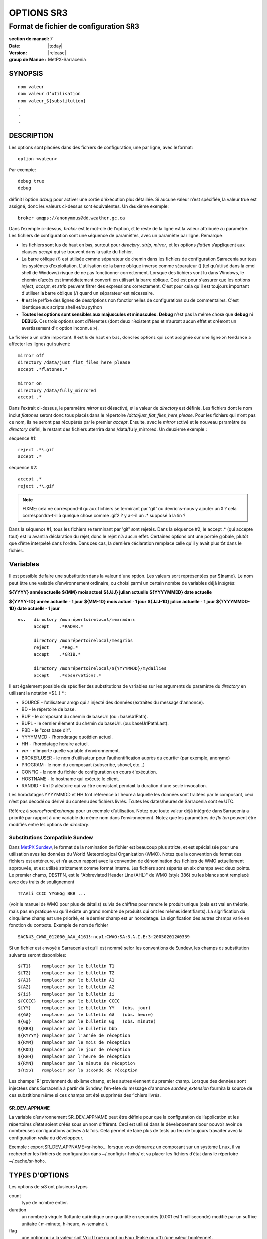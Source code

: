 
===========
OPTIONS SR3
===========

--------------------------------------
Format de fichier de configuration SR3
--------------------------------------

:section de manuel: 7
:Date: |today|
:Version: |release|
:group de Manuel: MetPX-Sarracenia

SYNOPSIS
========

::

  nom valeur
  nom valeur d’utilisation
  nom valeur_${substitution}
  .
  .
  .     

DESCRIPTION
===========

Les options sont placées dans des fichiers de configuration, une par ligne, avec le format::

    option <valeur>

Par exemple::

    debug true
    debug

définit l’option *debug* pour activer une sortie d'éxécution plus détaillée. Si aucune valeur n’est spécifiée,
la valeur true est assigné, donc les valeurs ci-dessus sont équivalentes. Un deuxième exemple::

  broker amqps://anonymous@dd.weather.gc.ca

Dans l’exemple ci-dessus, *broker* est le mot-clé de l’option, et le reste de la ligne est la
valeur attribuée au paramètre. Les fichiers de configuration sont une séquence de paramètres,
avec un paramètre par ligne.
Remarque:

* les fichiers sont lus de haut en bas, surtout pour *directory*, *strip*, *mirror*,
  et les options *flatten* s’appliquent aux clauses *accept* qui se trouvent dans la suite du fichier.

* La barre oblique (/) est utilisée comme séparateur de chemin dans les fichiers de configuration Sarracenia sur tous les
  systèmes d’exploitation. L'utilisation de la barre oblique inverse comme séparateur (\) (tel qu’utilisé dans la
  cmd shell de Windows) risque de ne pas fonctionner correctement. Lorsque des fichiers sont lu dans Windows, le chemin d’accès
  est immédiatement converti en utilisant la barre oblique. Ceci est pour s'assurer que les options *reject*, *accept*, et
  *strip* peuvent filtrer des expressions correctement. C'est pour cela qu'il est toujours important d'utiliser la barre
  oblique (/) quand un séparateur est nécessaire.

* **#** est le préfixe des lignes de descriptions non fonctionnelles de configurations ou de commentaires.
  C'est identique aux scripts shell et/ou python

* **Toutes les options sont sensibles aux majuscules et minuscules.** **Debug** n’est pas la même chose que **debug** ni **DEBUG**.
  Ces trois options sont différentes (dont deux n’existent pas et n’auront aucun effet et créeront un avertissement
  d'« option inconnue »).

Le fichier a un ordre important. Il est lu de haut en bas, donc les options qui sont assignée sur une ligne on tendance
a affecter les lignes qui suivent::

   mirror off
   directory /data/just_flat_files_here_please
   accept .*flatones.*

   mirror on
   directory /data/fully_mirrored
   accept .*


Dans l’extrait ci-dessus, le paramètre *mirror* est désactivé, et la valeur de *directory* est définie. Les fichiers
dont le nom inclut *flatones* seront donc tous placés dans le répertoire */data/just_flat_files_here_please*.
Pour les fichiers qui n’ont pas ce nom, ils ne seront pas récupérés par le premier *accept*. Ensuite, avec le *mirror*
activé et le nouveau paramètre de *directory* défini, le restant des fichiers atterrira dans
/data/fully_mirrored. Un deuxième exemple :


séquence #1::

  reject .*\.gif
  accept .*


séquence #2::

  accept .*
  reject .*\.gif


.. note::
   FIXME: cela ne correspond-il qu'aux fichiers se terminant par 'gif' ou devrions-nous y ajouter un $ ?
   cela correspondra-t-il à quelque chose comme .gif2 ? y a-t-il un .* supposé à la fin ?

Dans la séquence #1, tous les fichiers se terminant par 'gif' sont rejetés. Dans la séquence #2, le
accept .* (qui accepte tout) est lu avant la déclaration du rejet,
donc le rejet n’a aucun effet. Certaines options ont une portée globale, plutôt que d’être
interprété dans l’ordre. Dans ces cas, la dernière déclaration remplace celle qu'il y avait plus tôt dans le fichier..


Variables
=========

Il est possible de faire une substitution dans la valeur d'une option. Les valeurs sont représentées par ${name}.
Le nom peut être une variable d’environnement ordinaire, ou choisi parmi un certain nombre de variables déjà
intégrés:

**${YYYY}         année actuelle**
**${MM}           mois actuel**
**${JJJ}          julian actuelle**
**${YYYYMMDD}     date actuelle**

**${YYYY-1D}      année actuelle   - 1 jour**
**${MM-1D}        mois actuel - 1 jour**
**${JJJ-1D}       julian actuelle - 1 jour**
**${YYYYMMDD-1D}  date actuelle   - 1 jour**

::

  ex.   directory /monrépertoirelocal/mesradars
        accept    .*RADAR.*

        directory /monrépertoirelocal/mesgribs
        reject    .*Reg.*
        accept    .*GRIB.*

        directory /monrépertoirelocal/${YYYYMMDD}/mydailies
        accept    .*observations.*

Il est également possible de spécifier des substitutions de variables sur les arguments du paramètre du *directory*
en utilisant la notation *${..} * :

* SOURCE   - l’utilisateur amqp qui a injecté des données (extraites du message d'annonce).
* BD       - le répertoire de base.
* BUP      - le composant du chemin de baseUrl (ou : baseUrlPath).
* BUPL     - le dernier élément du chemin du baseUrl. (ou: baseUrlPathLast).
* PBD      - le "post base dir".
* YYYYMMDD - l’horodatage quotidien actuel.
* HH       - l’horodatage horaire actuel.
* *var*    - n'importe quelle variable d’environnement.
* BROKER_USER - le nom d’utilisateur pour l’authentification auprès du courtier (par exemple, anonyme)
* PROGRAM     - le nom du composant (subscribe, shovel, etc...)
* CONFIG      - le nom du fichier de configuration en cours d'exécution.
* HOSTNAME    - le hostname qui exécute le client.
* RANDID      - Un ID aléatoire qui va être consistant pendant la duration d'une seule invocation.


Les horodatages YYYYMMDD et HH font référence à l’heure à laquelle les données sont traitées par
le composant, ceci n’est pas décodé ou dérivé du contenu des fichiers livrés.
Toutes les dates/heures de Sarracenia sont en UTC.

Référez  à *sourceFromExchange* pour un exemple d’utilisation. Notez que toute valeur déjà intégrée
dans Sarracenia a priorité par rapport à une variable du même nom dans l’environnement.
Notez que les paramètres de *flatten* peuvent être modifiés entre les options de *directory*.


Substitutions Compatible Sundew
-------------------------------

Dans `MetPX Sundew <../Explication/Glossary.html#sundew>`_, le format de la nomination de fichier est beaucoup plus
stricte, et est spécialisée pour une utilisation aves les données du World Meteorological Organization (WMO).
Notez que la convention du format des fichiers est antérieure, et n’a aucun rapport avec la convention de
dénomination des fichiers de WMO actuellement approuvée, et est utilisé strictement comme format interne. Les fichiers sont
séparés en six champs avec deux points. Le premier champ, DESTFN, est le "Abbreviated Header Line (AHL)" de WMO
(style 386) ou les blancs sont remplacé avec des traits de soulignement ::

   TTAAii CCCC YYGGGg BBB ...

(voir le manuel de WMO pour plus de détails) suivis de chiffres pour rendre le produit unique (cela est vrai en
théorie, mais pas en pratique vu qu'il existe un grand nombre de produits qui ont les mêmes identifiants).
La signification du cinquième champ est une priorité, et le dernier champ est un horodatage.
La signification des autres champs varie en fonction du contexte. Exemple de nom de fichier ::

   SACN43_CWAO_012000_AAA_41613:ncp1:CWAO:SA:3.A.I.E:3:20050201200339

Si un fichier est envoyé à Sarracenia et qu’il est nommé selon les conventions de Sundew,
les champs de substitution suivants seront disponibles::

  ${T1}    remplacer par le bulletin T1
  ${T2}    remplacer par le bulletin T2
  ${A1}    remplacer par le bulletin A1
  ${A2}    remplacer par le bulletin A2
  ${ii}    remplacer par le bulletin ii
  ${CCCC}  remplacer par le bulletin CCCC
  ${YY}    remplacer par le bulletin YY   (obs. jour)
  ${GG}    remplacer par le bulletin GG   (obs. heure)
  ${Gg}    remplacer par le bulletin Gg   (obs. minute)
  ${BBB}   remplacer par le bulletin bbb
  ${RYYYY} remplacer par l'année de réception
  ${RMM}   remplacer par le mois de réception
  ${RDD}   remplacer par le jour de réception
  ${RHH}   remplacer par l'heure de réception
  ${RMN}   remplacer par la minute de réception
  ${RSS}   remplacer par la seconde de réception

Les champs 'R' proviennent du sixième champ, et les autres viennent du premier champ.
Lorsque des données sont injectées dans Sarracenia à partir de Sundew, l’en-tête du message d'annonce *sundew_extension*
fournira la source de ces substitions même si ces champs ont été supprimés des fichiers livrés.

SR_DEV_APPNAME
~~~~~~~~~~~~~~

La variable d’environnement SR_DEV_APPNAME peut être définie pour que la configuration de l’application et les répertoires
d’état soient créés sous un nom différent. Ceci est utilisé dans le développement pour pouvoir avoir de nombreuses configurations
actives à la fois. Cela permet de faire plus de tests au lieu de toujours travailler avec la configuration *réelle* du développeur.

Exemple : export SR_DEV_APPNAME=sr-hoho... lorsque vous démarrez un composant sur un système Linux, il
va rechercher les fichiers de configuration dans ~/.config/sr-hoho/ et va placer les fichiers d’état dans le
répertoire ~/.cache/sr-hoho.


TYPES D'OPTIONS
===============

Les options de sr3 ont plusieurs types :

count
    type de nombre entier.

duration
    un nombre à virgule flottante qui indique une quantité en secondes (0.001 est 1 milliseconde)
    modifié par un suffixe unitaire ( m-minute, h-heure, w-semaine ).

flag
    une option qui a la valeur soit Vrai (True ou on) ou Faux (False ou off) (une valeur booléenne).

float
    un nombre à virgule flottante, (séparateur de décimale étant un point.)

list
    une liste de chaîne de caractères, chaque occurrence successive se rajoute au total.
    Tous les options plugins de v2 sont déclarée du type list.

set
    un assortissement de chaîne de caractères, chaque occurrence successive s'unionise au total.

size
    taille entière. Suffixes k, m et g pour les multiplicateurs kilo, méga et giga (base 2).

str
    une chaîne de caractères.


OPTIONS
=======

Les options actuelles sont énumérées ci-dessous. Notez qu’elles sont sensibles aux majuscules, et
seulement un extrait est disponible sur la ligne de commande. Celles qui sont disponibles
sur la ligne de commande ont le même effet que lorsqu’elles sont spécifiés dans un fichier de configuration.

Les options disponibles dans les fichiers de configuration :

accelTreshold <size> défaut: 0 (désactiver.)
---------------------------------------------------

L'option accelThreshold indique la taille minimale d'un fichier transféré pour
qu'un téléchargeur binaire puisse être lancé.

accelXxxCommand
----------------
On peut spécifier d’autres fichiers binaires pour les téléchargeurs pour des cas particuliers,

+-----------------------------------+--------------------------------+
|  Option                           |  Valeur par Défaut             |
+-----------------------------------+--------------------------------+
|  accelWgetCommand                 |  /usr/bin/wget %s -O %d        |
+-----------------------------------+--------------------------------+
|  accelScpCommand                  |  /usr/bin/scp %s %d            |
+-----------------------------------+--------------------------------+
|  accelCpCommand                   |  /usr/bin/cp  %s %d            |
+-----------------------------------+--------------------------------+
|  accelFtpgetCommand               |  /usr/bin/ncftpget %s %d       |
+-----------------------------------+--------------------------------+
|  accelFtpputCommand               |  /usr/bin/ncftpput %s %d       |
+-----------------------------------+--------------------------------+

utilisez %s pour remplacer le nom du fichier source et %d pour le fichier en cours d’écriture.
Un exemple de paramètre à remplacer ::

   accelCpCommand dd if=%s of=%d bs=4096k


accept, reject et acceptUnmatched
---------------------------------


- **accept     <modèle regexp> (optionnel) [<mot-clés>]**
- **reject     <modèle regexp> (optionnel)**
- **acceptUnmatched   <booléen> (défaut: False)**

Les options **accept** et **reject** traitent les expressions régulières (regexp).
Le regexp est appliqué à l’URL du message d'annonce pour trouver une correspondance.

Si l’URL d’un fichier correspond à un modèle **reject**, le message d'annonce
est reconnu comme consommé par le courtier et est ignoré.

Celui qui correspond à un modèle **accept** est traité par le composant.

Dans de nombreuses configurations, les options **accept** et **reject** sont mélangé
avec l’option **directory**.  Ces options associent les messages d'annonce acceptés
à la valeur du **directory** sous laquelle elles sont spécifiées.

Une fois que toutes les options **accept** / **reject** sont traitées, normalement
le message d'annonce est reconnu comme consommé et ignoré. Pour remplacer ce comportement,
il est possible de définir **acceptUnmatched** en étant True. Les paramètres de **accept/reject**
sont interprétés dans l’ordre. Chaque option est traitée de manière ordonnée
de haut en bas. Par exemple:

séquence #1::

  reject .*\.gif
  accept .*

séquence #2::

  accept .*
  reject .*\.gif


Dans la séquence #1, tous les fichiers se terminant par 'gif' sont rejetés.  Dans la séquence #2,
le accept .* (qui accepte tout) est lu avant la déclaration de reject, de sorte que le reject n’a aucun effet.

Il est recommandé d’utiliser le filtrage côté serveur pour réduire le nombre d’annonces envoyées au composant,
et a la place, envoyer un sur ensemble de ce qui est pertinent, et de seulement régler les mécanismes côté client,
économisant du bandwidth et du traitement pour tous. Plus de détails sur les directives:

Les options **accept** et **reject** utilisent des expressions régulières (regexp) pour trouver
une correspondance avec l’URL.
Ces options sont traitées séquentiellement.
L’URL d’un fichier qui correspond à un modèle **reject** n’est pas publiée.
Les fichiers correspondant à un modèle **accept** sont publiés.
Encore une fois, un *rename* peut être ajouté à l’option *accept*... les produits qui correspondent
a l'option *accept* seront renommé comme décrit... à moins que le *accept* corresponde à
un fichier, l’option *rename* doit décrire un répertoire dans lequel les fichiers
seront placé (en préfix au lieu de remplacer le nom du fichier).

L’option **permDefault** permet aux utilisateurs de spécifier un masque d'autorisation octal numérique
de style Linux::

  permDefault 040


signifie qu’un fichier ne sera pas publié à moins que le groupe ait l’autorisation de lecture
(sur une sortie ls qui ressemble à : ---r-----, comme une commande chmod 040 <fichier> ).
Les options **permDefault** spécifient un masque, c’est-à-dire que les autorisations doivent être
au moins ce qui est spécifié.

Le **regexp pattern** peut être utilisé pour définir des parties du répertoire si une partie du message d'annonce est placée
entre parenthèses. **sender** peut utiliser ces parties pour générer le nom du répertoire.
Les chaînes de parenthèses entre les guillemets rst remplaceront le mot-clé **${0}** dans le nom du répertoire...
le second **{1} $ ** etc.

Exemple d’utilisation ::

      filename NONE

      directory /ce/premier/répertoire/ciblé

      accept .*fichier.*type1.*

      directory /ce/répertoire/ciblé

      accept .*fichier.*type2.*

      accept .*fichier.*type3.*  DESTFN=fichier_de_type3

      directory /ce/${0}/modèle/${1}/répertoire

      accept .*(2016....).*(RAW.*GRIB).*


Un message d'annonce sélectionné par le premier *accept* sera remis inaltérée dans le premier répertoire.

Un message d'annonce sélectionné par le deuxième *accept* sera remis inaltérée dans deuxième répertoire.

Un message d'annonce sélectionné par le troisième *accept sera renommé « fichier_de_type3 » dans le deuxième répertoire.

Un message d'annonce sélectionné par le quatrième *accept* sera remis inaltérée à un répertoire.

Ça sera appelé  */ce/20160123/modèle/RAW_MERGER_GRIB/répertoire* si la notice du message d'annonce ressemble à cela:

**20150813161959.854 http://this.pump.com/ relative/path/to/20160123_product_RAW_MERGER_GRIB_from_CMC**


acceptSizeWrong: <booléen> (défaut: False)
-------------------------------------------

Lorsqu’un fichier est téléchargé et que sa taille ne correspond pas à celle annoncée, il est
normalement rejeté, comme un échec. Cette option accepte le fichier même avec la mauvaise
taille. Cela est utile lorsque le fichier change fréquemment, et qu’il passe en fil d’attente, donc
le fichier est modifié au moment de sa récupération.

attempts <count> (défaut: 3)
-----------------------------

L’option **attempts** indique combien de fois il faut tenter le téléchargement des données avant d’abandonner.
Le défaut de 3 tentatives est approprié dans la plupart des cas.  Lorsque l’option **retry** a la valeur false,
le fichier est immédiatement supprimé.

Lorsque l’option **attempts** est utilisé, un échec de téléchargement après le numéro prescrit
des **attempts** (ou d’envoi, pour un sender) va entrainer l’ajout du message d'annonce à un fichier de fil d’attente
pour une nouvelle tentative plus tard.  Lorsque aucun message d'annonce n’est prêt à être consommé dans la fil d’attente AMQP,
les requêtes se feront avec la fil d’attente de "retry".

baseDir <chemin> (défaut: /)
----------------------------

**baseDir** fournit le chemin d’accès au répertoire, et lorsqu’il est combiné avec le chemin d'accès relatif
de la notification sélectionnée, **baseDir** donne le chemin absolu du fichier à envoyer.
Le défaut est None, ce qui signifie que le chemin dans la notification est le chemin absolu.

Parfois, les senders s’abonnent à xpublic local, qui sont des URL http, mais le sender
a besoin d’un fichier local, alors le chemin d’accès local est construit en concaténant::

   baseDir + chemin d'accès relatif dans le baseUrl + relPath


baseUrl_relPath <flag> (défaut: off)
-------------------------------------

Normalement, le chemin d’accès relatif (baseUrl_relPath est False, ajouté au répertoire de base) pour
les fichiers téléchargés seront définis en fonction de l’en-tête relPath inclus
dans le message d'annonce. Toutefois, si *baseUrl_relPath* est défini, le relPath du message d'annonce va
être précédé des sous-répertoires du champ baseUrl du message d'annonce.


batch <count> (défaut: 100)
----------------------------

L’option **batch** est utilisée pour indiquer le nombre de fichiers à transférer
sur une connexion, avant qu’elle ne soit démolie et rétablie.  Sur de très bas volume de
transferts, où des délais d’attente peuvent se produire entre les transferts, cela devrait être
ajuster à 1.  Pour la plupart des situations, le défaut est bien. Pour un volume plus élevé,
on pourrait l’augmenter pour réduire les frais généraux de transfert. Cette option est seulement utilisé pour les
protocoles de transfert de fichiers, et non HTTP pour le moment.

blocksize <size> défaut: 0 (auto)
-----------------------------------

REMARQUE: **NON IMPLEMENTÉ pour sr3, devrait revenir dans la version future**
Cette option **blocksize** contrôle la stratégie de partitionnement utilisée pour publier des fichiers.
La valeur doit être l’une des suivantes ::

   0 - calcul automatiquement une stratégie de partitionnement appropriée (défaut).
   1 - envoyez toujours des fichiers entiers en une seule partie.
   <blocksize> - utiliser une taille de partition fixe (taille d’exemple : 1M ).

Les fichiers peuvent être annoncés en plusieurs parties.  Chaque partie à un somme de contrôle (checksum) distinct.
Les parties et leurs somme de contrôle sont stockées dans la cache. Les partitions peuvent traverser
le réseau séparément et en parallèle. Lorsque les fichiers changent, les transferts sont
optimisé en n’envoyant que les pièces qui ont changé.

L’option *outlet* permet à la sortie finale d’être autre qu’un poste.
Voir `sr3_cpump(1) <sr3_cpump.1.html>`_ pour plus de détails.

Courtier (Broker)
-----------------

**broker [amqp|mqtt]{s}://<utilisateur>:<mot-de-passe>@<hoteDuCourtier>[:port]/<vhost>**

Un URI est utilisé pour configurer une connexion à une pompe de messages d'annonce, soit
un courtier MQTT ou AMQP. Certains composants de Sarracenia fixent un défaut raisonnable pour
cette option. Il faut fournir l’utilisateur normal, l’hôte, et le port de connexion.
Dans la plupart des fichiers de configurations,
le mot de passe est manquant. Le mot de passe est normalement inclus seulement dans le fichier
`credentials.conf <sr3_credentials.7.html>`_.

Le travail de Sarracenia n’a pas utilisé de vhosts, donc **vhost** devrait presque toujours être **/**.

pour plus d’informations sur le format URI AMQP: ( https://www.rabbitmq.com/uri-spec.html )

soit dans le fichier default.conf, soit dans chaque fichier de configuration spécifique.
L’option broker indique à chaque composant quel courtier contacter.

**broker [amqp|mqtt]{s}://<utilisateur>:<mot-de-passe>@<hoteDuCourtier>[:port]/<vhost>**

::
      (défaut: None et il est obligatoire de le définir )

Une fois connecté à un courtier AMQP, l’utilisateur doit lier une fil d’attente
aux échanges et aux thèmes pour déterminer le messages d'annonce en question.


byteRateMax <size> (défaut: 0)
------------------------------

**byteRateMax** est supérieur à 0, le processus tente de respecter cette vitesse de livraison
 en kilo-octets par seconde... ftp,ftps,ou sftp)

**FIXME**: byteRateMax... uniquement implémenté par le sender ? ou subscriber aussi, données uniquement, ou messages d'annonce aussi ?

dangerWillRobinson (default: omis)
-------------------------------------

Cette option n'est reconnue qu'en tant qu'option de ligne de commande. Il est spécifié quand une opération 
aura des effets irréversiblement destructeurs ou peut-être inattendus. par exemple::

   sr3 stop

arrêtera d'exécuter les composants, mais pas ceux qui sont exécutés au premier plan. Arrêter ceux
peut surprendre les analystes qui les examineront, donc ce n'est pas fait par défaut ::

  sr3 --dangerWillRobinson stop

arrête arrête tous les composants, y compris ceux de premier plan. Un autre exemple serait le *nettoyage*
action. Cette option supprime les files d'attente et les échanges liés à une configuration, qui peuvent être
destructeur pour les flux. Par défaut, le nettoyage ne fonctionne que sur une seule configuration à la fois.
On peut spécifier cette option pour faire plus de ravages.


declare
-------

env NAME=Value
  On peut également référer à des variables d’environnement dans des fichiers de configuration,
  en utilisant la syntaxe *${ENV}*.  Si une routine de Sarracenia doit utiliser
  une variable d’environnement, elles peuvent être définis dans un fichier de configuration ::

    declare env HTTP_PROXY=localhost

exchange exchange_name
  à l’aide de l’URL d’administration, déclarez l’échange avec *exchange_name*

subscriber
  Un abonné (subsciber) est un utilisateur qui peut seulement s’abonner aux données et renvoyer des messages de rapport.
  Les abonnés n'ont pas le droit d’injecter des données. Chaque abonné dispose d’un xs_<utilisateur> qui
  s'appelle "exchange" sur la pompe. Si un utilisateur est nommé *Acme*, l’échange correspondant sera *xs_Acme*.
  Cet échange est l’endroit où un processus d’abonnement enverra ses messages de rapport.

  Par convention/défaut, l’utilisateur *anonyme* est créé sur toutes les pompes pour permettre l’abonnement sans abonnement
  a un compte spécifique.


source
  Un utilisateur autorisé à s’abonner ou à générer des données. Une source ne représente pas nécessairement
  une personne ou un type de données, mais plutôt une organisation responsable des données produites.
  Donc, si une organisation recueille et met à disposition dix types de données avec un seul contact,
  e-mail, ou numéro de téléphone, toute question sur les données et leur disponibilité par rapport aux
  activités de collecte peuvent alors utiliser un seul compte "source".

  Chaque source reçoit un échange xs_<utilisateur> pour l’injection de publications de données. Cela est comme un abonné
  pour envoyer des messages de rapport sur le traitement et la réception des données. La source peut également avoir
  un échange xl_<utilisateur> où, selon les configurations de routage des rapports, les messages de rapport des
  consommateurs seront envoyés.

feeder
  Un utilisateur autorisé à écrire à n’importe quel échange. Une sorte d’utilisateur de flux administratif, destiné à pomper
  des messages d'annonce lorsque aucune source ou abonné ordinaire n’est approprié pour le faire. Doit être utilisé de
  préférence au lieu de comptes d’administrateur pour exécuter des flux.

Les informations d’identification de l’utilisateur sont placées dans le `credentials.conf <sr3_credentials.7.html>`_
et *sr3 --users declare* mettra à jour le courtier pour accepter ce qui est spécifié dans ce fichier, tant que le
mot de passe de l'administrateur est déjà correct.

debug
-----

Définir l'option debug est identique a utilisé **logLevel debug**

delete <booléen> (défaut: off)
-------------------------------

Lorsque l’option **delete** est définie, une fois le téléchargement terminé avec succès, l’abonné
supprimera le fichier à la source. Par défaut, l'option est false.


discard <booléen> (défaut: off)
-------------------------------

L’option **discard**, si elle est définie a true, supprime le fichier une fois téléchargé. Cette option peut être
utile lors du débogage ou pour tester une configuration.


directory <chemin> (défaut: .)
------------------------------

L’option *directory* définit où placer les fichiers sur votre serveur.
Combiné avec les options **accept** / **reject**, l’utilisateur peut sélectionner
les fichiers d’intérêt et leurs répertoires de résidence (voir le **mirror**
pour plus de paramètres de répertoire).

Les options **accept** et **reject** utilisent des expressions régulières (regexp) pour trouver une correspondance avec l’URL.
Ces options sont traitées séquentiellement.
L’URL d’un fichier qui correspond à un modèle **reject** n’est jamais téléchargée.
Celui qui correspond à un modèle **accept** est téléchargé dans le répertoire
déclaré par l’option **directory** la plus proche au-dessus de l’option **accept** correspondante.
**acceptUnmatched** est utilisé pour décider quoi faire lorsque aucune clause de rejet ou d’acceptation corresponde.

::

  ex.   directory /monrépertoirelocal/mesradars
        accept    .*RADAR.*

        directory /monrépertoirelocal/mesgribs
        reject    .*Reg.*
        accept    .*GRIB.*


destfn_script <script> (défaut: None)
-------------------------------------

L'option de compatibilité Sundew définit un script à exécuter lorsque tout est prêt
pour la livraison du produit.  Le script reçoit une instance de la classe sender.
Le script prends le parent comme argument, et par exemple, une
modification de **parent.msg.new_file** changera le nom du fichier écrit localement.

download <flag> (défaut: True)
------------------------------

utilisé pour désactiver le téléchargement dans le composant subscribe et/ou sarra.
Se définit a False par défaut dans les composants de shovel ou de winnow.


dry_run <flag> (défaut: False)
------------------------------

Exécuter en mode simulation par rapport aux transferts de fichiers. Se connecte toujours à un courtier et télécharge et traite
les messages d´annonce, mais les transferts de fichiers corréspondants sont désactivés, à utiliser lors du test d'un expéditeur 
ou d'un téléchargeur, par exemple pour s'exécuter en parallèle avec un fichier existant, et comparez les journaux pour voir 
si l'expéditeur est configuré pour envoyer les mêmes fichiers que l'ancien (implémenté avec un autre système.)

durable <flag> (défaut: True)
-----------------------------

L’option AMQP **durable**, sur les déclarations de fil d’attente. Si la valeur est True,
le courtier conservera la fil d’attente lors des redémarrages du courtier.
Cela signifie que la fil d’attente est sur le disque si le courtier est redémarré.


fileEvents <évènement, évènement,...>
-------------------------------------

Liste séparée par des virgules de types d'événements de fichiers à surveiller.
Événements de fichiers disponibles : créer, supprimer, lier, modifier

Les événements *create*, *modify* et *delete* reflètent ce qui est attendu : un fichier en cours de création,
de modification ou de suppression.
Si *link* est défini, des liens symboliques seront publiés sous forme de liens afin que les consommateurs puissent choisir
comment les traiter. S’il n’est pas défini, aucun événement de lien symbolique sera publié.

.. note::
   déplacer ou renommer des événements entraîne un modèle spécial de double publication, avec une publication en
   utilisant l'ancien nom et définissant le champ *newname*, et un deuxième message d'annonce avec le nouveau nom, et un champ *oldname*.
   Cela permet aux abonnés d’effectuer un renommage réel et d’éviter de déclencher un téléchargement lorsque cela est possible.

FIXME : algorithme de renommage amélioré en v3 pour éviter l’utilisation de double post...


exchange <nom> (défaut: xpublic) et exchangeSuffix
--------------------------------------------------

La norme pour les pompes de données est d’utiliser l’échange *xpublic*. Les utilisateurs peuvent établir un
flux de données privées pour leur propre traitement. Les utilisateurs peuvent déclarer leurs propres échanges
qui commencent toujours par *xs_<nom-d'utilisatueur>*. Pour éviter d’avoir à le spécifier à chaque
fois, on peut simplement régler *exchangeSuffix kk* qui entraînera l’échange
à être défini a *xs_<nom-d'utilisatueur>_kk* (en remplaçant le défaut *xpublic*).
Ces paramètres doivent apparaître dans le fichier de configuration avant les paramètres *topicPrefix* et *subtopic*.


exchangeDeclare <flag>
----------------------

Au démarrage, par défaut, Sarracenia redéclare les ressources et les liaisons pour s’assurer qu’elles
sont à jour. Si l’échange existe déjà, cet indicateur peut être défini a False,
donc aucune tentative d’échange de la fil d’attente n’est faite, ou il s’agit de liaisons.
Ces options sont utiles sur les courtiers qui ne permettent pas aux utilisateurs de déclarer leurs échanges.


expire <duration> (défaut: 5m  == cinq minutes. RECOMMENDE DE REMPLACER)
------------------------------------------------------------------------
L'option *expire* est exprimée sous forme d'une duration... ça fixe combien de temps une fil d’attente devrait
vivre sans connexions.

Un entier brut est exprimé en secondes, et si un des suffixe m,h,d,w est utilisés, l’intervalle est en minutes,
heures, jours ou semaines respectivement. Après l’expiration de la fil d’attente, le contenu est supprimé et
des différences peuvent donc survenir dans le flux de données de téléchargement.  Une valeur de
1d (jour) ou 1w (semaine) peut être approprié pour éviter la perte de données. Cela dépend de combien de temps
l’abonné est sensé s’arrêter et ne pas subir de perte de données.

Si aucune unité n’est donnée, un nombre décimal de secondes peut être fourni, tel que
0,02 pour spécifier une durée de 20 millisecondes.

Le paramètre **expire** doit être remplacé pour une utilisation opérationnelle.
Le défaut est défini par une valeur basse car il définit combien de temps les ressources vont être
assigné au courtier, et dans les premières utilisations (lorsque le défaut était de de 1 semaine), les courtiers
étaient souvent surchargés de très longues files d’attente pour les tests restants.


filename <mots-clé> (défaut:WHATFN)
-----------------------------------

De **MetPX Sundew**, le support de cette option donne toutes sortes de possibilités
pour définir le nom de fichier distant. Certains **keywords** sont basés sur le fait que
les noms de fichiers **MetPX Sundew** ont cinq (à six) champs de chaîne de caractères séparés par des deux-points.

La valeur par défaut sur Sundew est NONESENDER, mais dans l’intérêt de décourager l’utilisation
de la séparation par des deux-points dans les fichiers, le défaut dans Sarracenia est WHATFN.

Les mots-clés possibles sont :

**WHATFN**
 - la première partie du nom de fichier Sundew (chaîne de caractères avant le premier : )

**HEADFN**
 - Partie EN-TETE du nom de fichier Sundew

**SENDER**
 - le nom de fichier Sundew peut se terminer par une chaîne SENDER=<string> dans ce cas,
   la <string> sera le nom de fichier distant

**NONE**
 -  livrer avec le nom du fichier Sundew complet (sans :SENDER=...)

**NONESENDER**
 -  livrer avec le nom de fichier Sundew complet (avec :SENDER=...)

**TIME**
 - horodatage ajouté au nom de fichier. Exemple d’utilisation : WHATFN:TIME

**DESTFN=str**
 - déclaration str direct du nom de fichier

**SATNET=1,2,3,A**
 - Paramètres d’application satnet interne cmc

**DESTFNSCRIPT=script.py**
 - appeler un script (identique à destfn_script) pour générer le nom du fichier à écrire



flatten <string> (défaut: '/')
-------------------------------

L’option **flatten** permet de définir un caractère de séparation. La valeur par défaut ( '/' )
annule l’effet de cette option. Ce caractère remplace le '/' dans l’url
et crée un nom de fichier « flatten » à partir de son chemin d’accès dd.weather.gc.ca.
Par exemple, récupérer l’URL suivante, avec les options ::


 http://dd.weather.gc.ca/model_gem_global/25km/grib2/lat_lon/12/015/CMC_glb_TMP_TGL_2_latlon.24x.24_2013121612_P015.grib2

   flatten   -
   directory /monrépertoirelocal
   accept    .*model_gem_global.*

entraînerait la création du chemin d’accès au fichier::

 /monrépertoirelocal/model_gem_global-25km-grib2-lat_lon-12-015-CMC_glb_TMP_TGL_2_latlon.24x.24_2013121612_P015.grib2


flowMain (défaut: None)
-----------------------

Par défaut, un flux exécutera la classe sarracenia.flow.Flow, qui implémente l'algorithme Flow de manière générique.
La version générique ne transfère pas de données, crée et manipule uniquement des messages. Cela convient pour
pelle, vanner, poster et surveiller les composants, mais les composants qui transfèrent ou transforment les données ont besoin
pour définir un comportement supplémentaire en sous-classant Flow. Exemples : sarracenia.flow.sender, sarracenia.flow.poll, sarracenia.flow.subscribe.

L'option **flowMain** permet à une configuration de flux d'exécuter une sous-classe de flux, au lieu du parent par défaut
classer. Exemple::

   flowMain subscribe

Dans un fichier de configuration de flux générique, le flux sera configuré pour agir en tant que composant d'abonné (subscribe.)
On peut créer des composants personnalisés en sous-classant Flow et en utilisant la directive **flowMain** pour invoquer
la nouvelle sous-classe.

follow_symlinks <flag>
----------------------

L’option *follow_symlinks* entraîne la traversée de liens symboliques. Si *follow_symlinks* est défini
et la destination d’un lien symbolique est un fichier, alors ce fichier de destination doit être publié ainsi que le lien.
Si la destination du lien symbolique est un répertoire, le répertoire doit être ajouté à ceux qui sont
surveillé par « watch ». Si *follow_symlinks* est false, alors aucune action liée à la destination du
lien symbolique est prise.

force_polling <flag> (défaut: False)
------------------------------------

Par défaut, « watch » sélectionne une méthode optimale (dépendante du système d’exploitation) pour regarder un
répertoire.

Pour les grandes arborescences, la méthode optimale peut être plusieurs fois (10x ou même
100x) plus rapide à reconnaître lorsqu’un fichier a été modifié. Dans certains cas, 
les méthodes optimales de plateforme ne fonctionnent pas (comme avec certains réseaux,
partages, ou systèmes de fichiers distribués), il faut donc utiliser un système plus lent mais avec une méthode
de « polling » plus fiable et portable.  Le mot-clé *force_polling* oblige « watch » a sélectionner
la méthode de « polling » malgré le fait qu'il y ait une meilleur option de disponible.

Pour une discussion détaillée, voir:
 `Detecting File Changes <../Explication/DetectFileHasChanged.html>`_

REMARQUE::

  Lorsque les répertoires sont consommés par des processus en utilisant l’option *delete* de l’abonné, ils restent vides, et
  chaque fichier doit être signalé à chaque passage.  Lorsque les abonnés n’utilisent pas *delete*, « watch » doit
  savoir quels fichiers sont nouveaux.  Il le fait en notant l’heure du début de la dernière passe du « polling ».
  Les fichiers sont publiés si leur heure de modification est plus récente que cela. Cela se traduira par de
  nombreux postes de « watch », qui peuvent être minimisés avec l’utilisation de la cache. On pourrait même dépendre
  de la cache entièrement et activez l’option *delete*, ou « watch » pourra tenter de publier l’arborescence entière
  à chaque fois (en ignorant mtime).

  **LIMITATION CONNUE** : Lorsque *force_polling* est défini, le paramètre *sleep* doit être
  au moins 5 secondes. À l’heure actuelle, on ne sait pas pourquoi.

header <nom>=<valeur>
---------------------

Ajoutez un en-tête <nom> avec la valeur donnée aux publicités. Utilisé pour transmettre des chaîne de caractères en tant
que métadonnées dans les publicités pour améliorer la prise de décision des consommateurs. Doit être utilisé
avec parcimonie. Il y a des limites sur le nombre d’en-têtes pouvant être utilisés, et la réduction de la
taille des messages d'annonce a des impacts importants sur la performance.

housekeeping <intervalle> (défaut: 300 secondes)
------------------------------------------------

L’option **housekeeping** définit la fréquence d’exécution du traitement périodique tel que déterminé par
la liste des plugins on_housekeeping. Par défaut, il imprime un message de journal à chaque intervalle de housekeeping.

include config
--------------

inclure une autre configuration dans cette configuration.


inflight <string> (défaut: .tmp ou NONE si post_broker est définit)
-------------------------------------------------------------------

L’option **inflight** définit comment ignorer les fichiers lorsqu’ils sont transférés
ou (en plein vol entre deux systèmes). Un réglage incorrect de cette option provoque des
transferts peu fiables, et des précautions doivent être prises.  Voir
`Delivery Completion <../Explication/FileCompletion.html>`_ pour plus de détails.

La valeur peut être un suffixe de nom de fichier, qui est ajouté pour créer un nom temporaire pendant
le transfert.  Si **inflight** est défini a **.**, alors il s’agit d’un préfixe pour se conformer à
la norme des fichiers « cachés » sur unix/linux.
Si **inflight** se termine par / (exemple : *tmp/* ), alors il s’agit d’un préfixe, et spécifie un
sous-répertoire de la destination dans lequel le fichier doit être écrit pendant qu'il est en vol.

Si un préfixe ou un suffixe est spécifié, lorsque le transfert est
terminé, le fichier est renommé à son nom permanent pour permettre un traitement ultérieur.

Lors de la publication d’un fichier avec sr3_post, sr3_cpost ou sr3_watch, l’option **inflight**
peut également être spécifié comme une intervalle de temps, par exemple, 10 pour 10 secondes.
Lorsque l'option est défini sur une intervalle de temps, le processus de publication de fichiers attends
jusqu’à ce que le fichier n’ai pas été modifié pendant cet intervalle. Ainsi, un fichier
ne peux pas être traité tant qu’il n’est pas resté le même pendant au moins 10 secondes.
Si le message d’erreur suivant s’affiche ::

    inflight setting: 300, not for remote

C'est parce que le paramètre d’intervalle de temps n’est pris en charge que par sr3_post/sr3_cpost/sr3_watch.
En regardant les fichiers locaux avant de générer un message, il n’est pas utilisé comme prescrit, un moyen
de retarder l’envoi des fichiers.

Enfin, **inflight** peut être réglé a *NONE*. Dans ce cas, le fichier est écrit directement
avec le nom final, où le destinataire attendra de recevoir un poste pour notifier l’arrivée du fichier.
Il s’agit de l’option la plus rapide et la moins coûteuse lorsqu’elle est disponible.
C’est aussi le défaut lorsqu’un *post_broker* est donné, indiquant qu'un autre processus doit être
notifié après la livraison.

inline <flag> (défaut: False)
-----------------------------

Lors de la publication de messages d'annonce, l’option **inline** est utilisée pour avoir le contenu du fichier
inclus dans le post. Cela peut être efficace lors de l’envoi de petits fichiers sur un niveau élevé de
liens de latence, un certain nombre d’allers-retours peuvent être enregistrés en évitant la récupération
des données utilisant l’URL. On ne devrait seulement utiliser *inline* pour des fichiers relativement petits.
Lorsque **inline** est actif, seuls les fichiers inférieurs à **inlineByteMax** octets
(défaut: 1024) auront réellement leur contenu inclus dans les messages d'annonce.
Si **inlineOnly** est défini et qu’un fichier est plus volumineux que inlineByteMax, le fichier
ne sera pas affiché.

inlineByteMax <taille>
----------------------

la taille maximale des fichiers dont le contenu est à inclure dans un messages d'annonce (envoyé inline.)

inlineOnly
----------
ignorer les messages d´annonce si les données ne sont pas inline.

inplace <flag> (défaut: On)
---------------------------

Les fichiers volumineux peuvent être envoyés en plusieurs parties, plutôt que de tout en même temps.
Lors du téléchargement, si **inplace** est True, ces parties seront rajoutées au fichier
de manière ordonnée. Chaque partie, après avoir été insérée dans le fichier, est annoncée aux abonnés.
Cela peut être défini a False pour certains déploiements de Sarracenia où une pompe
ne voie que quelques parties, et non l’intégralité de fichiers en plusieurs parties.

L’option **inplace** est True par défaut.
Dépendamment de **inplace** et si le message d´annonce était une partie, le chemin peut
encore changer (en ajoutant un suffixe de pièce si nécessaire).

Instances
---------

Parfois, une instance d’un composant et d’une configuration ne suffit pas pour traiter et envoyer toutes
les notifications disponibles.

**instances <entier> (défaut:1)**

L’option d’instance permet de lancer plusieurs instances d’un composant et d’une configuration.
Lors de l’exécution d'un sender par exemple, un nombre de fichiers d’exécution sont créés dans
le répertoire ~/.cache/sarra/sender/nomDeConfig ::

  A .sender_nomDeConfig.state         est créé, contenant le nombre d’instances.
  A .sender_nomDeConfig_$instance.pid est créé, contenant le PID du processus $instance .

Dans le répertoire ~/.cache/sarra/log:

  Un .sender_nomDeConfig_$instance.log  est créé en tant que journal du processus $instance.

.. NOTE::

  Alors que les courtiers gardent les files d’attente disponibles pendant un certain temps, les files d’attente
  prennent des ressources sur les courtiers, et sont nettoyés de temps en temps. Une fil d’attente qu'on
  n’accède pas et a trop de fichiers (définis par l’implémentation) en fil d’attente seront détruits.
  Les processus qui meurent doivent être redémarrés dans un délai raisonnable pour éviter la
  perte de notifications. Une fil d’attente qu'on n’accède pas pendant une longue période
  (dépendant de l’implémentation) sera détruite.

integrity <string>
------------------

Tous les postes de fichiers incluent une somme de contrôle. Elle est placée dans l’en-tête du message amqp
et aura comme entrée *sum* avec la valeur de défaut 'd,md5_checksum_on_data'.
L’option *sum* indique au programme comment calculer la somme de contrôle.
Dans la v3, elles sont appelées Integrity methods (méthodes d’intégrité) ::

         cod,x      - Calculer On Download en appliquant x
         sha512     - faire SHA512 sur le contenu du fichier (défaut)
         md5        - faire md5sum sur le contenu du fichier
         md5name    - faire la somme de contrôle md5sum sur le nom du fichier
         random     - inventer une valeur aléatoire pour chaque poste.
         arbitrary  - appliquer la valeur fixe littérale.

Les options v2 sont une chaîne de caractères séparée par des virgules.  Les indicateurs de somme de contrôle valides sont :

* 0 : aucune somme de contrôle... la valeur dans le poste est un entier aléatoire (uniquement pour tester/débugger).
* d : faire md5sum sur le contenu du fichier
* n : faire la somme de contrôle md5sum sur le nom du fichier
* p : faire la somme de contrôle SHA512 sur le nom du fichier et sur partstr [#]_
* s : faire SHA512 sur le contenu du fichier (défaut)
* z,a : calculer la valeur de la somme de contrôle en utilisant l'algorithme a et l'assigner après le téléchargement.

.. [#] seulement implémenter en C. ( voir https://github.com/MetPX/sarracenia/issues/117 )


logEvents ( défaut: after_accept,after_work,on_housekeeping )
-------------------------------------------------------------

émettre des messages de journal standard au moment approprié du traitement des messages.
autres valeurs : on_start, on_stop, post, gather, ... etc...

logLevel ( défaut: info )
-------------------------
Niveau de journalisation exprimé par la journalisation de python. Les valeurs possibles sont :
critical, error, info, warning, debug.

logReject ( défaut: False )
---------------------------

Normalement, le rejet des messages d´annonce se fait en silence. Lorsque logReject a la valeur True, un message
de journal est généré pour chaque message d´annonce rejeté et indiquant la raison du rejet.

logStdout ( défaut: False )
---------------------------

*logStdout* désactive la gestion des journaux. Il vaut mieux l’utiliser sur la ligne de commande, car il y a
certains risques de créer des fichiers stub avant que les configurations ne soient complètement analysées ::

       sr3 --logStdout start

Tous les processus lancés héritent leurs descripteurs de fichier du parent. Donc toutes les sorties sont
comme une session interactive.

Cela contraste avec le cas normal, où chaque instance prend soin de ses journaux, en tournant et en purgeant
périodiquement. Dans certains cas, on veut que d’autres logiciels s’occupent de la journalisation, comme dans docker,
où c’est préférable que toute la journalisation soit une sortie standard.

Ça n’a pas été mesuré, mais il est probable que l’utilisation de *logStdout* avec de grandes configurations
(des dizaines d'instances configurés/processus) entraînera soit une corruption des journaux, ou limitera
la vitesse d’exécution de tous les processus qui écrivent à stdout.

logRotateCount <max_logs> ( défaut: 5 )
---------------------------------------

Nombre maximal de journaux archivés.

logRotateInterval <intervalle>[<unité_de_temps>] ( défaut: 1d )
---------------------------------------------------------------

La durée de l’intervalle avec une unité de temps optionnel (soit 5m, 2h, 3d)

messageCountMax <count> (défaut: 0)
-----------------------------------

Si **messageCountMax** est supérieur à zéro, le flux se ferme après avoir traité le nombre de messages d´annonce spécifié.
Ceci est normalement utilisé pour le débogage uniquement.

messageRateMax <float> (défaut: 0)
----------------------------------

Si **messageRateMax** est supérieur à zéro, le flux essaye de respecter cette vitesse de livraison en termes de
messages d´annonce par seconde. Notez que la limitation est sur les messages d´annonce obtenus ou générés par seconde, avant le
filtrage accept/reject. Le flux va dormir pour limiter le taux de traitement.


messageRateMin <float> (défaut: 0)
----------------------------------

Si **messageRateMin** est supérieur à zéro et que le flux détecté est inférieur à ce taux,
un message d´annonce sera produit :

message_ttl <duration>  (défaut: None)
--------------------------------------

L’option **message_ttl** définit un temps pour lequel un message d´annonce peut vivre dans la fil d’attente.
Après ce temps, le message d´annonce est retiré de la fil d’attente par le courtier.

mirror <flag> (défaut: off)
---------------------------

L’option **miroir** peut être utilisée pour mettre en miroir l’arborescence des fichiers de dd.weather.gc.ca.
Si l'option est défini a **True** le répertoire donné par l’option **directory** sera le nom de base
de l'arborescence. Les fichiers acceptés sous ce répertoire seront placé sous le sous-répertoire
de l'arborescence où il réside dans dd.weather.gc.ca.
Par exemple, récupérer l’URL suivante, avec des options::

 http://dd.weather.gc.ca/radar/PRECIP/GIF/WGJ/201312141900_WGJ_PRECIP_SNOW.gif

   mirror    True
   directory /monrépertoirelocal
   accept    .*RADAR.*

entraînerait la création des répertoires et du fichier
/monrépertoirelocal/radar/PRECIP/GIF/WGJ/201312141900_WGJ_PRECIP_SNOW.gif
Les paramètres de mirror peuvent être modifiés entre les options de répertoire.

no <count>
----------

Présent sur les instances démarrées par l’interface de gestion sr3.
L’option no est seulement utilisée sur la ligne de commande et n’est pas destinée aux utilisateurs.
Il s’agit d’une option à utiliser par sr3 lors de la génération (spawning) d’instances pour informer chaque processus
de quelle instance il s’agit. Par exemple, l’instance 3 sera générée avec --no 3

nodupe_ttl <off|on|999[smhdw]>
------------------------------


Lorsque **nodupe_ttl** est défini à une intervalle de temps
qui est différente de zéro, chaque nouveau message d´annonce est comparé à ceux reçus dans cette intervalle, pour vérifier si
c’est un doublon. Les doublons ne sont pas traités ultérieurement. Qu’est-ce qu’un doublon ? Un fichier avec
le même nom (y compris l’en-tête des pièces) et la même somme de contrôle. A chaque intervalle de *hearbeat*, un
processus de nettoyage recherche les fichiers dans la cache qui n’ont pas été consultés pendant **cache** secondes,
et les supprime, afin de limiter la taille de la cache. De différents paramètres sont approprié pour de différents
cas d’utilisation.

Un intervalle d'entier brut est en secondes sauf si le suffixe m, h, d ou w est utilisé. Dans ce cas l’intervalle
est en minutes, heures, jours ou semaines respectivement. Après l’expiration de l’intervalle, le contenu est
abandonné, de sorte que les doublons séparés par une intervalle suffisamment grande passeront.
Une valeur de 1d (jour) ou 1w (semaine) est appropriée.  Définir l’option sans spécifier
un temps correspondra à 300 secondes (ou 5 minutes) comme intervalle d’expiration.

**L’utilisation de la cache est incompatible avec la stratégie de défaut *parts 0***, il faut spécifier une
stratégie alternative.  Il faut utiliser soit une taille de bloc fixe, ou ne jamais partitionner les fichiers.
Il faut éviter l’algorithme dynamique qui modifiera la taille de la partition utilisée au fur et à
mesure qu’un fichier grandit.

**Notez que le stockage de suppression de doublons est local à chaque instance**. Lorsqu’un nombre N d'instances partagent
une fil d’attente, la première fois qu’une publication est reçue, elle peut se faire choisir par une instance,
et si un doublon est ensuite reçu, il sera probablement choisi par une autre instance.
**Pour une suppression efficace des doublons avec les instances**, il faut **déployer deux couches d’abonnés**.
Utiliser une **première couche d’abonnés (shovels)** avec la suppression de doublons éteinte et
utiliser *post_exchangeSplit* pour la sortie. Cela achemine les publications en utilisant la somme de contrôle vers
une **deuxième couche d’abonnés (winnow) dont les caches de suppression des doublons sont actives.**


nodupe_basis <donnes|nom|chemin> (défaut: chemin)
-------------------------------------------------

Une option sous forme de mot-clé (alternative: *cache_basis* ) pour identifier quels fichiers sont comparés
à des fins de suppression des doublons. Normalement, la suppression des doublons utilise l’intégralité du
chemin d’accès pour identifier les fichiers qui n’ont pas été modifiés. Cela permet aux fichiers avec un contenu
identique d'être publié dans différents répertoires et de ne pas être supprimé. Dans certains cas
cas, la suppression de fichiers identiques devrait être effectuée quel que soit l’endroit où se trouve
le fichier.  Définissez 'nom' pour les fichiers de nom identique, mais qui sont dans des répertoires
différents pour qu'ils puissent être considéré comme des doublons. Définissez 'données' pour n’importe quel fichier,
quel que soit le nom, pour qu'il puisse être considéré comme un doublon si la somme de contrôle correspond.

Ceci est implémenté en tant qu’alias pour :

 callback_prepend nodupe.name

ou:

 callback_prepend nodupe.data


Pour plus d´information: `Supprimer les doublons <../Explication/SupprimerLesDoublons.html>`_

nodupe_fileAgeMax
-----------------

Si les fichiers sont plus anciens que ce paramètre (défaut: 30d), ignorez-les, ils sont trop
ancien pour qu'il puisse être posté.

outlet post|json|url (défaut: post)
-----------------------------------

REMARQUE: **PAS IMPLEMENTÉ dans sr3, devrait revenir dans la version future**
L’option **outlet** est utilisée pour permettre l’écriture d'un poste a un fichier au lieu de
l'afficher à un courtier. Les valeurs d’argument valides sont les suivantes :


**post:**

  poster un messages d´annonce a un post_exchange

  **post_broker amqp{s}://<utilisateur>:<mot-de-passe>@<hoteDuCourtier>[:port]/<vhost>**
  **post_exchange     <nom>         (OBLIGATOIRE)**
  **post_topicPrefix <string>       (défaut: "v03")**
  **on_post           <script>       (défaut: None)**

  Si aucun courtier n'est fourni, le **post_broker** sera défini par le courtier d'entrée par défaut.
  Il suffit de définir l'option a un autre courtier si vous souhaitez envoyer les notifications
  ailleurs.

  Le **post_exchange** doit être défini par l’utilisateur. C’est l’échange sous lequel
  les notifications seront publiées.

**json:**

  écrire chaque message d´annonce en sortie standard, un par ligne dans le même format json que celui utilisé pour
  l'enregistrement et la restauration de la fil d’attente par l’implémentation python.

**url:**

  il suffit de sortir l’URL de récupération vers la sortie standard.

FIXME: L’option **outlet** provient de l’implémentation C ( *sr3_cpump* ) et elle n’a pas
a été beaucoup utilisé dans l’implémentation python.


overwrite <flag> (défaut: off)
------------------------------

L’option **overwrite**, si définie a false, évite les téléchargements inutiles sous ces conditions :

1- le fichier à télécharger se trouve déjà dans le système de fichiers de l’utilisateur et est au bon endroit

2- la somme de contrôle du message amqp correspond à celle du fichier.

Le défaut est False.

path <chemin>
-------------

**post** évalue le chemin d’accès du système de fichiers à partir de l’option **path**
et éventuellement **post_baseDir** si cette option est utilisée.

Si un chemin d’accès définit un fichier, ce fichier est surveillé.

Si ce chemin définit un répertoire, tous les fichiers de ce répertoire sont
surveillé et si **watch** trouve un (ou plusieurs) répertoire(s), il
les regarde de manière récursive jusqu’à ce que toute l'arborescence soit scanné.

Les annonces AMQP consistent des champs de l’arborescence, de l’heure d’annonce,
la valeur de l’option **url**, et FIXME: and the resolved paths to which were withdrawn
the *post_baseDir* present and needed.


permDefault, permDirDefault, permLog, permCopy
----------------------------------------------

Les bits d’autorisation sur les fichiers de destination écrits sont contrôlés par les directives *permCopy*.
*permCopy* appliquera les autorisations de mode publiées par la source du fichier.
Si aucun mode de source est disponible, le *permDefault* sera appliqué aux fichiers et le
*permLog* sera appliqué aux répertoires. Si aucun défaut est spécifié, les défauts du système d’exploitation
(sur linux, contrôlé par les paramètres umask) déterminera les autorisations du fichier.
(Notez que l’option *chmod* est interprétée comme un synonyme pour *permDefault*,
et *chmod_dir* est un synonyme de *permDirDefault*).

Lorsqu’il est défini dans un composant de posting, permCopy peut soit inclure ou exclure
l’en-tête *mode* des messages d´annonce.

lorsqu’il est défini dans un composant de polling, permDefault définit les autorisations minimales pour
qu'un dossier puis être accepté.

(sur une sortie ls qui ressemble à : ---r-----, comme une commande chmod 040 <fichier> ).
Les options **permDefault** spécifient un masque, c’est-à-dire que les autorisations doivent être
au moins ce qui est spécifié.

post_baseDir <chemin>
---------------------

L’option *post_baseDir* fournit le chemin d’accès au répertoire qui, lorsqu’il est combiné (ou trouvé)
dans le *path* donné, donne le chemin absolu local au fichier de données à publier.
La partie *post_baseDir* du chemin d’accès sera supprimée de l’annonce publiée.
Pour les URL sftp, il peut être approprié de spécifier un chemin d’accès relatif à un compte d’utilisateur.
Exemple de cette utilisation serait: --post_baseDir ~utilisateur --url sftp:utilisateur@hote
Pour les fichiers : url, baseDir n’est généralement pas approprié. Pour publier un chemin absolu,
omettez le paramètre --post_baseDir et spécifiez simplement le chemin d’accès complet en tant qu’argument.

post_baseUrl <url>
------------------

L’option **post_baseUrl** définit comment obtenir le fichier... il définit le protocole,
l'hôte, le port et, l’utilisateur (facultatif). Il est recommandé de ne pas inclure de
mots de passe dans les URLs.

post_broker <url>
-----------------

l’URL du courtier pour publier des messages d'annonce. Voir `broker <#broker>`_ pour plus de détails.

post_exchange <name> (défaut: xpublic)
--------------------------------------

FIXME: L’option **post_exchange** est définie sous quelle échange la nouvelle notification
sera affiché. Lors de la publication sur une pompe en tant qu’administrateur, un
choix commun pour post_exchange est 'xpublic'.

Lors de la publication d’un produit, un utilisateur peut démarrer un script en utilisant
un point d'entrée de rappel de flux (flow callback) tels que **after_accept** et **after_work**
pour modifier les messages d'annonce générés à propos des fichiers avant leur publication.


post_exchangeSplit <count> (défaut: 0)
--------------------------------------

L’option **post_exchangeSplit** ajoute un suffixe à deux chiffres qui est crée en hachant le dernier caractère
de la somme de contrôle avec le nom de post_exchange, afin de répartir la production entre un certain nombre d’échanges.
Ceci est actuellement utilisé dans les pompes à trafic élevé pour avoir plusieurs instances de winnow,
qui ne peuvent pas être instancié de la manière normale.  Exemple::

    post_exchangeSplit 5
    post_exchange xwinnow

entraînera la publication de messages d'annonce sur cinq échanges nommés : xwinnow00, xwinnow01,
xwinnow02, xwinnow03 et xwinnow04, où chaque échange ne recevra qu’un cinquième
du flux total.

post_on_start
-------------

Lors du démarrage de watch, on peut soit demander au programme de publier tous les fichiers dans les répertoires
surveillés, ou pas.

post_topicPrefix (défaut: topicPrefix)
--------------------------------------

Rajouter au subtopic pour former une hiérarchie complète des sujets.
Cette option s’applique à la publication.  Elle indique la version des messages d'annonce publiés
dans les subtopics. (v03 fait référence à `<sr3_post.7.html>`_) Cette valeur par défaut est défini par tout ce qui
a été reçue.

prefetch <N> (défaut: 1)
------------------------

L’option **prefetch** définit le nombre de messages d'annonce à récupérer en même temps.
Lorsque plusieurs instances sont en cours d’exécution et que prefetch est égale à 4, chaque instance obtient jusqu’à quatre
messages d'annonce à la fois.  Pour réduire le nombre de messages d'annonce perdus si une instance meurt et qu'elle a le
partage de charge optimal, prefetch doit être réglée le plus bas possible.  Cependant, sur des long haul links (FIXME),
il faut augmenter ce nombre pour masquer la latence d'aller-retour, donc un réglage de 10 ou plus est nécessaire.

queueName|queue|queue_name|qn
-----------------------------

* queueName <nom>

Par défaut, les composants créent un nom de fil d’attente qui doit être unique. Par défaut, le
queue_name crée par les composants suit la convention suivante :

   **q_<utilisateurDeCourtier>.<nomDuProgramme>.<nomDeConfig>.<aléatoire>.<aléatoire>**

Ou:

* *utilisateurDeCourtier* est le nom d’utilisateur utilisé pour se connecter au courtier (souvent: *anonymous* )

* *nomDuProgramme* est le composant qui utilise la fil d’attente (par exemple *subscribe* ),

* *nomDeConfig* est le fichier de configuration utilisé pour régler le comportement des composants.

* *aléatoire* n’est qu’une série de caractères choisis pour éviter les affrontements quand plusieurs
  personnes utilisent les mêmes configurations

Les utilisateurs peuvent remplacer le défaut à condition qu’il commence par **q_<utilisateurDeCourtier>**.

Lorsque plusieurs instances sont utilisées, elles utilisent toutes la même fil d’attente, pour faire plusieurs
taches simples à la fois. Si plusieurs ordinateurs disposent d’un système de fichiers domestique partagé, le
queue_name est écrit à :

 ~/.cache/sarra/<nomDuProgramme>/<nomDeConfig>/<nomDuProgramme>_<nomDeConfig>_<utilisateurDeCourtier>.qname

Les instances démarrées sur n’importe quel nœud ayant accès au même fichier partagé utiliseront la
même fil d’attente. Certains voudront peut-être utiliser l’option *queue_name* comme méthode plus explicite
de partager le travail sur plusieurs nœuds.

queueBind
---------

Au démarrage, par défaut, Sarracenia redéclare les ressources et les liaisons pour s’assurer qu’elles sont à jour.
Si la fil d’attente existe déjà, ces indicateurs peuvent être défini a False, afin qu’aucune tentative de déclaration
ne soit effectuée pour fil d’attente ou pour ses liaisons. Ces options sont utiles sur les courtiers qui ne
permettent pas aux utilisateurs de déclarer leurs files d’attente.

queueDeclare <flag> (défaut: True)
----------------------------------

Avec l´option queueDeclare à *True*, un composant déclare un fil d´attente pour accumuler des messages d'annonce lors
de chaque démarrage. Des fois les permissions sont restrictifs sur les courtiers, alors on ne peut pas
faire de tels déclarations de ressources. Dans ce cas, il faut supprimer cette déclaration.

randomize <flag>
----------------

Actif si *-r|--randomize* apparaît dans la ligne de commande... ou *randomize* est défini
à True dans le fichier de configuration utilisé. S’il y a plusieurs postes parce que
le fichier est publié par bloc (l’option *blocksize* a été définie), les messages d'annonce de bloc
sont randomisés, ce qui signifie qu’ils ne seront pas affichés.

realpath <flag>
---------------

L’option realpath résout les chemins donnés à leurs chemins canoniques, éliminant ainsi
toute indirection via des liens symboliques. Le comportement améliore la capacité de watch à
surveiller l'arborescence, mais l'arborescence peut avoir des chemins complètement différents de ceux des arguments
donné. Cette option impose également la traversée de liens symboliques.

reconnect <flag>
----------------

Actif si *-rc|--reconnect* apparaît dans la ligne de commande... ou
*reconnect* est défini a True dans le fichier de configuration utilisé.
*S’il y a plusieurs messages d'annonce parce que le fichier est publié
par bloc parce que l’option *blocksize* a été définie, il y a une
reconnexion au courtier à chaque fois qu’un message d'annonce doit être envoyé.

rename <chemin>
---------------

Avec l’option *renommer*, l’utilisateur peut
suggérer un chemin de destination pour ses fichiers. Si le
chemin se termine par '/' il suggère un chemin de répertoire...
Si ce n’est pas le cas, l’option spécifie un changement de nom de fichier.

report et report_exchange
-------------------------

REMARQUE: **PAS IMPLEMENTÉ dans sr3, devrait revenir dans la version future**
Pour chaque téléchargement, par défaut, un message de rapport amqp est renvoyé au courtier.
Cela se fait avec l’option :

- **rapport <flag> (défaut: True)**
- **report_exchange <report_exchangename> (défaut: xreport|xs_*nomUtilisateur* )**

Lorsqu’un rapport est généré, il est envoyé au *report_exchange* configuré. Les composants administratifs
publient directement sur *xreport*, tandis que les composants d'utilisateur publient sur leur
échanges (xs_*nomUtilisateur*). Les démons de rapport copient ensuite les messages dans *xreport* après validation.

Ces rapports sont utilisés pour le réglage de la livraison et pour les sources de données afin de générer des
informations statistiques. Définissez cette option a **False**, pour empêcher la génération de ces rapports.

reset <flag> (défaut: False)
----------------------------

Lorsque **reset** est défini et qu’un composant est (re)démarré, sa fil d’attente est
supprimé (si elle existe déjà) et recréé en fonction des options de fil d’attente.
C’est à ce moment-là qu’une option de courtier est modifiée, car le courtier refusera
l’accès à une fil d’attente déclarée avec des options différentes de celles qui étaient
défini à la création.  Cette option peut également être utilisé pour supprimer rapidement une fil d’attente
lorsqu’un récepteur a été fermé pendant une longue période de temps. Si la suppression des doublons est active, alors
la cache de réception est également supprimé.

Le protocole AMQP définit d’autres options de fil d’attente qui ne sont pas exposées
via Sarracenia, parce que Sarracenia choisit soi-même des valeurs appropriées.

retryEmptyBeforeExit: <booléen> (défaut: False)
-----------------------------------------------

Utilisé pour les tests de flux de sr_insects. Empêche Sarracenia de quitter lorsqu’il reste des messages d'annonce dans la file
d’attente de nouvelles tentatives (retry queue). Par défaut, une publication quitte proprement une fois qu’elle a
créé et tenté de publier des messages d'annonce pour tous les fichiers du répertoire spécifié. Si des messages d'annonce ne sont pas
publiés avec succès, ils seront enregistrés sur le disque pour réessayer ultérieurement. Si une publication n’est
exécutée qu’une seule fois, comme dans les tests de flux, ces messages d'annonce ne seront jamais réessayés, sauf si
retryEmptyBeforeExit est défini à True.

retry_ttl <duration> (défaut: identique à expire)
-------------------------------------------------

L’option **retry_ttl** (nouvelle tentative de durée de vie) indique combien de temps il faut continuer à essayer d’envoyer
un fichier avant qu’il ne soit  rejeté de la fil d’attente.  Le défaut est de deux jours.  Si un fichier n’a pas
été transféré après deux jours de tentatives, il est jeté.

sanity_log_dead <interva;le> (défaut: 1.5*housekeeping)
-------------------------------------------------------

L’option **sanity_log_dead** définit la durée à prendre en compte avant de redémarrer un composant.

shim_defer_posting_to_exit (EXPERIMENTAL)
-----------------------------------------

(option spécifique à libsrshim)
Reporte la publication des fichiers jusqu’à ce que le processus se ferme.
Dans les cas où le même fichier est ouvert et modifiée à plusieurs reprises, ceci
peut éviter les publications redondantes.  (défaut: False)

shim_post_minterval *interval* (EXPERIMENTAL)
---------------------------------------------

(option spécifique à libsrshim)
Si un fichier est ouvert pour écriture et fermé plusieurs fois dans l’intervalle,
il ne sera affiché qu’une seule fois. Lorsqu’on écrit dans un fichier plusieurs fois, en particulier
dans un script shell, de nombreux postes sont créés, et les scripts shell affecte la performance.
Dans tous les cas, les abonnés ne seront pas en mesure de faire des copies assez rapidement, donc
il y a peu d’avantages à avoir 100 messages d'annonce du même fichier dans la même seconde pa exemple.
Il est prudent de fixer une limite maximale à la fréquence de publication d’un fichier donné. (défaut: 5s)
Remarque: si un fichier est toujours ouvert ou a été fermé après son post précédent, alors
pendant le traitement de sortie du processus, il sera à nouveau publié, même si l’intervalle
n’est pas respecté, afin de fournir le message d'annonce final le plus précis.

shim_skip_parent_open_files (EXPERIMENTAL)
------------------------------------------

(option spécifique à libsrshim)
L’option shim_skip_ppid_open_files signifie qu’un processus vérifie si le processus parent a le même fichier
ouvert et ne poste pas si c’est le cas. (défaut: Vrai)

sleep <temps>
-------------

Temps d’attente entre la génération d’événements. Lorsqu'on écrit fréquemment à des fichiers, c’est inutile
de produire un poste pour chaque changement, car il peut produire un flux continu de changements où les transferts
ne peut pas être fait assez rapidement pour suivre le rythme.  Dans de telles circonstances, on peut regrouper toutes
les modifications apportées à un fichier pendant le temps de *sleep*, et produire un seul poste.

statehost <booléen> ( défaut: False )
-------------------------------------

Dans les grands centres de données, le répertoire de base peut être partagé entre des milliers de
nœuds. Statehost ajoute le nom du nœud après le répertoire de cache pour le rendre
unique à chaque nœud. Ainsi, chaque nœud a ses propres fichiers d’état et journaux.
Par exemple, sur un nœud nommé goofy, ~/.cache/sarra/log/ devient ~/.cache/sarra/goofy/log/.

strip <count|regexp> (défaut: 0)
--------------------------------

Il est possible de modifier les répertoires en miroir relatifs à l’aide de l’option **strip**.
Si elle est défini à N (un entier), les premiers répertoires 'N' du chemin relatif
sont supprimés. Par exemple::

 http://dd.weather.gc.ca/radar/PRECIP/GIF/WGJ/201312141900_WGJ_PRECIP_SNOW.gif

   mirror    True
   strip     3
   directory /monrépertoirelocal
   accept    .*RADAR.*

entraînerait la création des répertoires et du fichier
/monrépertoirelocal/WGJ/201312141900_WGJ_PRECIP_SNOW.gif.
Lorsqu’un regexp est fourni à la place d’un nombre, cela indique un modèle à supprimer
du chemin relatif. Par exemple, si ::

   strip  .*?GIF/

Le fichier sera aussi placé au même emplacement.
Notez que les paramètres de strip peuvent être modifiés entre les options de répertoire.

REMARQUE::
    avec **strip**, l’utilisation du modificateur **?** (pour éviter l’expression régulière *greediness*) est souvent utile.
    Cela garantit que le match le plus court est utilisé.

    Par exemple, avec un nom de fichier : radar/PRECIP/GIF/WGJ/201312141900_WGJ_PRECIP_SNOW.GIF
    L’expression : .*?GIF correspond à : radar/PRECIP/GIF
    alors que l’expression : .*GIF correspond au nom entier.

sourceFromExchange <flag> (défaut: off)
---------------------------------------

L’option **sourceFromExchange** est principalement destinée aux administrateurs.
Si les messages d'annonce reçus sont postés directement à partir d’une source, l’échange utilisé
est «xs_<nomUtilisateurSourceDuCourtier>». Ces messages d'annonce pourraient manquer les en-têtes *source* et *from_cluster*,
ou un utilisateur malveillant peut définir des valeurs incorrectes.
Pour se protéger contre ces deux problèmes, les administrateurs doivent définir l’option **sourceFromExchange**.

Lorsque l’option est définie, les valeurs des en-têtes de *source* et *from_cluster* du message d'annonce seront alors remplacées ::

  self.msg.headers['source']       = <utilsateurDuCourtier>
  self.msg.headers['from_cluster'] = cluster

Cela va remplacer toutes les valeurs présentes dans le message d'annonce. Ce paramètre doit toujours être utilisé
lors de l’ingestion de données à partir d’un échange d’utilisateur. Ces champs sont utilisés pour renvoyer
les rapports à l’origine des données injectées. Cela est généralement combiné avec::

       *mirror true*
       *sourceFromExchange true*
       *répertoire ${PBD}/${YYYYMMDD}/${SOURCE}*

Pour que les données arrivent dans l’arborescence de format standard.

subtopic <modèle  amqp> (défaut: #)
-----------------------------------

Dans les publications d’un échange, le paramètre de subtopic restreint la sélection du produit.
Pour donner la bonne valeur au subtopic, on a le choix de filtrer en utilisant **subtopic** seulement avec le
wildcarding limité d’AMQP et une longueur limitée à 255 octets encodés, ou de manière plus puissante, les expressions régulière
basés sur les mécanismes **accept/reject** décrits ci-dessous. La différence est que le
le filtrage AMQP est appliqué par le courtier lui-même, ce qui évite que les avis soient livrés.
aux clients. Les modèles **accept/reject** s’appliquent aux messages d'annonce envoyés par le
courtier à l’abonné. En d’autres termes, **accept/reject** sont des filtres côté client,
alors que **subtopic** est le filtrage côté serveur.

Il est recommandé d’utiliser le filtrage côté serveur pour réduire le nombre d’annonces envoyées
au client et envoyer seulement ce qui est pertinent, et seulement régler les mécanismes côté client,
économisant du bandwidth et du traitement pour tous.

topicPrefix est principalement utilisé lors des transitions de version de protocole,
où l’on souhaite spécifier une version de protocole non-commune des messages d'annonce auquel s’abonner.

Normalement, l’utilisateur spécifie un échange et plusieurs options de subtopic. **subtopic** est ce qui est
normalement utilisé pour indiquer les messages d'annonce d'intérêt. Pour utiliser **subtopic** pour filtrer les produits,
il faut que la chaîne de caractère subtopic corresponde au chemin relatif du produit.

Par exemple, en consommant à partir de DD, pour donner la bonne valeur au subtopic, il est possible de
parcourir le site Web **http://dd.weather.gc.ca** et noter tous les répertoires
d’intérêt.  Pour chaque arborescence de répertoires d’intérêt, il faut écrire une option de **subtopic**
comme cela:

**subtopic  repertoire1.*.sous-repertoire3.*.sous-repertoire5.#**

::

 ou:
       *                correspond à un nom de répertoire unique
       #                correspond à toute arborescence de répertoires restants

Remarque:
  Lorsque les répertoires ont ces wild-cards, ou espaces dans leurs noms, ils
  sera encodé par l'URL ( '#' devient %23 ).
  Lorsque les répertoires ont des points dans leur nom, cela changera
  la hiérarchie des sujets.

  FIXME:
      les marques de hachage sont substituées à l’URL, mais n’ont pas vu le code pour les autres valeurs.
      Vérifiez si les astérisques dans les noms de répertoire dans les rubriques doivent être encodés par l'URL.
      Vérifiez si les points dans les noms de répertoire dans les rubriques doivent être encodés par l'URL.

On peut utiliser plusieurs liaisons à plusieurs échanges comme cela::

  échange A
  subtopic repertoire1.*.repertoire2.#

  échange B
  subtopic *.repertoire4.#

Cela va déclarer deux liaisons différentes à deux échanges différents et deux arborescences de fichiers différentes.
Alors que la liaison par défaut consiste à se lier à tout, certains courtiers pourraient ne pas permettre aux
clients à définir des liaisons, ou on peut vouloir utiliser des liaisons existantes.
On peut désactiver la liaison de fil d’attente comme cela::

  subtopic None

(False, ou off marchera aussi.)


timeCopy (défaut: on)
---------------------

Sur les systèmes de type Unix, lorsque la commande *ls* ou un navigateur de fichiers affiche une modification ou un
temps d’accès, il s’agit d’un affichage des éléments posix *st_atime* et *st_ctime* d’un struct renvoyé par l’appel
stat(2).  Lorsque *timeCopy* est activé, les en-têtes qui reflètent ces valeurs dans les messages d'annonce sont utilisés
pour restaurer l’accès et la modification des heures respectivement sur le système de l'abonné. Pour documenter
le retard de la réception des fichiers, cette option peut être désactivée, puis les temps du fichier sur la
source et la destination sont comparés.

Lorsqu’il est défini dans un composant de publication, les en-têtes *atime* et *mtime* des messages d'annonce sont éliminés.

timeout <intervalle> (défaut: 0)
--------------------------------

L’option **timeout** définit le nombre de secondes à attendre avant d’interrompre un
transfert de connexion ou de téléchargement (appliqué pendant le transfert).

tlsRigour (défaut: medium)
--------------------------

*tlsRigour* peut être réglé a : *lax, medium ou strict*, et donne un indice à l'application par rapport à la
configuration des connexions TLS. TLS, ou Transport Layer Security (autrefois appelée Secure Socket Layer (SSL))
est l’encapsulation de sockets TCP normales en cryptage standard. Il existe de nombreux aspects de
négociations TLS, vérification du nom d’hôte, vérification des certificats, validation, choix de
chiffrement. Ce qui est considéré comme sécuritaire évolue au fil du temps, de sorte que les paramètres
qui étaient considérés comme sécuritaire il y a quelques années, sont actuellement déconseillés.
Ceci mène naturellement à des difficultés de communication à cause de différents
niveaux de conformité par rapport à ce qui est couramment défini comme un cryptage rigoureux.

Par exemple, si on se connecte à un site et que son certificat est expiré, et
qu'il est quand même nécessaire de l’utiliser, alors définir tlsRigour a *lax* pourra
permettre la connexion de réussir.

topicPrefix (défaut: v03)
-------------------------

rajouté au subtopic pour former une hiérarchie complète de thèmes (topics).
Cette option s’applique aux liaisons d’abonnement.
Indique la version des messages d'annonce reçus dans les subtopics. (V03 fait référence à `<sr3_post.7.html>`_)

users <flag> (défaut: false)
----------------------------

Utiliser comme complément lorsque l’action *declare* est utilisée, pour demander à sr3 de déclarer des utilisateurs
sur le courtier, ainsi que les files d’attente et les échanges.

vip - OPTIONS ACTIVE/PASSIVE
----------------------------

L’option **vip** indique qu’une configuration doit être active uniquement sur
un seul nœud dans un cluster à la fois, un singleton. C’est typiquement
requis pour un composant de poll, mais cela peut être utilisé avec un sender ou avec d'autres cas.

**subscribe** peut être utilisé sur un seul nœud de serveur ou plusieurs nœuds
pourrait partager les responsabilités. Un autre logiciel de haute disponibilité et configurée séparément
présente un **vip** (ip virtuelle) sur le serveur actif. Si jamais
le serveur tombe en panne, le **vip** est déplacé sur un autre serveur et le traitement
se produit en utilisant le nouveau serveur qui a maintenant le VIP actif.
Les deux serveurs exécuteraient une instance **sr3**::

 - **vip          <string>          (None)**

Lorsqu’une seule instance **sr3** est exécutée  sur un serveur, ces options ne sont pas définies,
et l’abonnement fonctionnera en « mode autonome » (standalone mode).

Dans le cas des courtiers en cluster, les options doivent être définit en fonction du
vip qui change.

**vip 153.14.126.3**

Lorsqu’une **instance sr3** ne trouve pas l’adresse IP, elle se met en veille pendant 5 secondes et tente à nouveau.
Si c’est le cas, elle consomme et traite un message d'annonce et revérifie pour le vip.

SEE ALSO
========

`sr3(1) <sr3.1.html>`_ - Sarracenia ligne de commande principale.

`sr3_post(1) <sr3_post.1.html>`_ - émettre des messages d'annonce de fichiers (implémentation en Python.)

`sr3_cpost(1) <sr3_cpost.1.html>`_ - émettre des messages d´annonce de fichiers (implémentation en C.)

`sr3_cpump(1) <sr3_cpump.1.html>`_ - copie les messages d'annonce ( implémentation en C du composant shovel. )

**Formats:**

`sr3_post(7) <sr_post.7.html>`_ - Le formats des annonces.

**Page d'Accueil:**

`https://metpx.github.io/sarracenia <https://metpx.github.io/sarracenia>`_ - Sarracenia : une boîte à outils de gestion du partage de données pub/sub en temps réel

